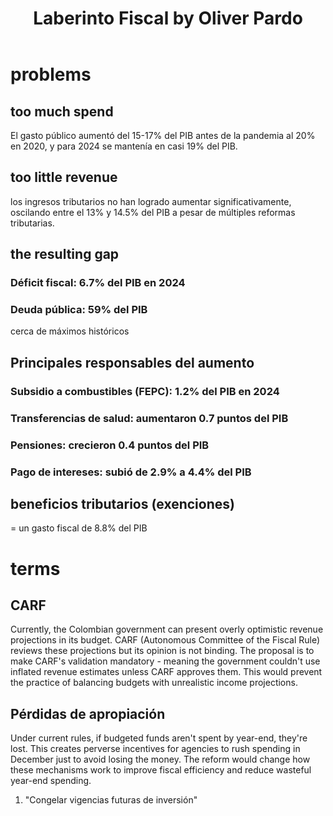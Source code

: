:PROPERTIES:
:ID:       ef203c83-8ee7-440f-a898-9e4e85bd9719
:END:
#+title: Laberinto Fiscal by Oliver Pardo
* problems
** too much spend
   El gasto público aumentó del 15-17% del PIB antes de la pandemia al 20% en 2020, y para 2024 se mantenía en casi 19% del PIB.
** too little revenue
   los ingresos tributarios no han logrado aumentar significativamente, oscilando entre el 13% y 14.5% del PIB a pesar de múltiples reformas tributarias.
** the resulting gap
*** Déficit fiscal: 6.7% del PIB en 2024
*** Deuda pública: 59% del PIB
    cerca de máximos históricos
** Principales responsables del aumento
*** Subsidio a combustibles (FEPC): 1.2% del PIB en 2024
*** Transferencias de salud: aumentaron 0.7 puntos del PIB
*** Pensiones: crecieron 0.4 puntos del PIB
*** Pago de intereses: subió de 2.9% a 4.4% del PIB
** beneficios tributarios (exenciones)
   = un gasto fiscal de 8.8% del PIB
* terms
** CARF
   Currently, the Colombian government can present overly optimistic revenue projections in its budget. CARF (Autonomous Committee of the Fiscal Rule) reviews these projections but its opinion is not binding. The proposal is to make CARF's validation mandatory - meaning the government couldn't use inflated revenue estimates unless CARF approves them. This would prevent the practice of balancing budgets with unrealistic income projections.
** Pérdidas de apropiación
   Under current rules, if budgeted funds aren't spent by year-end, they're lost. This creates perverse incentives for agencies to rush spending in December just to avoid losing the money.
   The reform would change how these mechanisms work to improve fiscal efficiency and reduce wasteful year-end spending.
3. "Congelar vigencias futuras de inversión"
